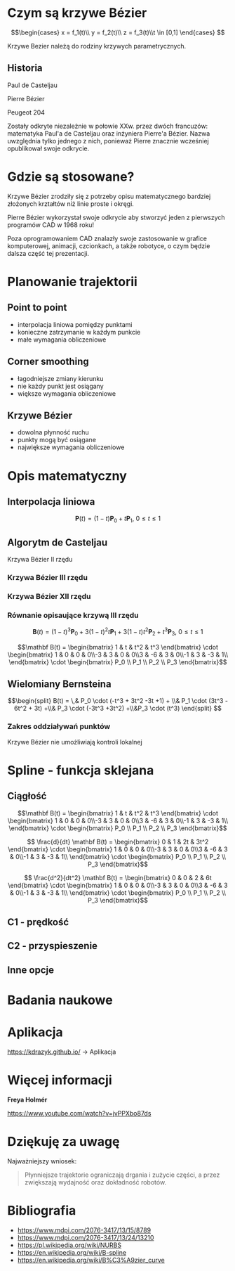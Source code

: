 :properties:
#+title: Krzywe Bézier w robotyce
#+author: Kacper Drążyk
#+date: <2024-03-17 Sun>
#+description: Prezentacja na temat krzywych Bézier i ich zastosowania w robotyce.
#+startup: show2levels latexpreview
#+options: date:nil author:nil timestamp:nil toc:nil reveal_slide_number:c num:nil reveal_width:1400 reveal_height:1000
#+reveal_root: ../reveal.js
#+reveal_trans: slide
#+reveal_theme: bezier
#+reveal_hlevel: 5
# Set up the title slide.
#+REVEAL_TITLE_SLIDE: <h2>%t</h2><h2>%s</h2><h3>%A %a</h3><img src="%q" style="width:500px; height:500px;"><p><a href="%u">%u</a></p><p>
#+REVEAL_TALK_URL: https://kdrazyk.github.io
#+REVEAL_TALK_QR_CODE: ../qrcode.svg

# paleta kolorów
# #FFFFFF biały
# #FE1053 czerwony
# #33BBFB niebieski
# #0CFFA7 zielony
# #FFDD4E żółty
:end:

* Czym są krzywe Bézier
#+REVEAL_HTML: <div style="display:flex; justify-content:center; align-items:center;">
\[\begin{cases} x = f_1(t)\\ y = f_2(t)\\ z = f_3(t)\\t \in [0,1] \end{cases} \]
# https://en.wikipedia.org/wiki/B%C3%A9zier_curve#/media/File:Bezier_curve.svg
#+ATTR_HTML: :height 600
[[./img/Bezier_curve.svg]]
#+REVEAL_HTML: </div>

#+begin_notes
Krzywe Bezier należą do rodziny krzywych parametrycznych.
#+end_notes

** Historia
#+REVEAL_HTML: <div style="display:flex; justify-content:center; align-items:center; flex-direction:row;">
#+REVEAL_HTML: <div style="width:30vw;">
# https://external-content.duckduckgo.com/iu/?u=https%3A%2F%2Falchetron.com%2Fcdn%2Fpaul-de-casteljau-5790eae5-617d-4de2-8650-8c1c1d57ece-resize-750.jpeg&f=1&nofb=1&ipt=79e6664cac3ddc8cafc4a3b5f48d826d18d0047e3b6145a6d15eb6cfb4c97645&ipo=images
#+ATTR_HTML: :height 300
[[./img/Paul_de_Casteljau.jpg]]

Paul de Casteljau
#+REVEAL_HTML: </div>
#+REVEAL_HTML: <div style="width:30vw;">
# https://en.wikipedia.org/wiki/File:Img-Pierre_Bézier.jpg
#+ATTR_HTML: :height 300
[[./img/Pierre_Bezier.jpg]]

Pierre Bézier
#+REVEAL_HTML: </div>
#+REVEAL_HTML: <div style="width:30vw;">
#+ATTR_HTML: :height 300
[[./img/Peugeot_204.jpg]]

Peugeot 204
#+REVEAL_HTML: </div>
#+REVEAL_HTML: </div>

#+begin_notes
Zostały odkryte niezależnie w połowie XXw. przez dwóch francuzów: matematyka Paul'a de Casteljau oraz inżyniera Pierre'a Bézier. Nazwa uwzględnia tylko jednego z nich, ponieważ Pierre znacznie wcześniej opublikował swoje odkrycie.
#+end_notes

* Gdzie są stosowane?
#+REVEAL_HTML: <div style="display:flex; justify-content:center; align-items:center;">
#+ATTR_HTML: :height 500
[[./img/inkscape_bezier.png]]
# https://github.com/rezaerami/IconBox
#+ATTR_HTML: :height 500
[[./img/jumping_squares.gif]]
# https://www.fanuc.eu/~/media/corporate/products/robots/lrmate/generic/400x600/int-ro-pr-lrm200-l-1.jpg
#+ATTR_HTML: :height 500
[[./img/fanuc_lrm200id.jpg]]
#+REVEAL_HTML: </div>

#+begin_notes
Krzywe Bézier zrodziły się z potrzeby opisu matematycznego bardziej złożonych krztałtów niż linie proste i okręgi.

Pierre Bézier wykorzystał swoje odkrycie aby stworzyć jeden z pierwszych programów CAD w 1968 roku!

Poza oprogramowaniem CAD znalazły swoje zastosowanie w grafice komputerowej, animacji, czcionkach, a także robotyce, o czym będzie dalsza część tej prezentacji.
#+end_notes

* Planowanie trajektorii
# https://xkcd.com/2821/
#+ATTR_HTML: :height 800
[[./img/xkcd-bezier.svg]]

** Point to point
#+REVEAL_HTML: <div style="display:flex; justify-content:center; align-items:center; flex-direction:row;">
#+ATTR_HTML: :height 800
[[./img/point-to-point.svg]]

- interpolacja liniowa pomiędzy punktami
- konieczne zatrzymanie w każdym punkcie
- małe wymagania obliczeniowe
#+REVEAL_HTML: </div>

** Corner smoothing
#+REVEAL_HTML: <div style="display:flex; justify-content:center; align-items:center; flex-direction:row;">
#+ATTR_HTML: :height 800
[[./img/corner-smoothing.svg]]

- łagodniejsze zmiany kierunku
- nie każdy punkt jest osiągany
- większe wymagania obliczeniowe
#+REVEAL_HTML: </div>

** Krzywe Bézier
#+REVEAL_HTML: <div style="display:flex; justify-content:center; align-items:center; flex-direction:row;">
#+ATTR_HTML: :height 800
[[./img/bezier-trajektoria.svg]]

- dowolna płynność ruchu
- punkty mogą być osiągane
- największe wymagania obliczeniowe
#+REVEAL_HTML: </div>

* Opis matematyczny
#+REVEAL_HTML: <div style="display:flex; justify-content:center; align-items:center; flex-direction:row;">
# https://en.wikipedia.org/wiki/B%C3%A9zier_curve#/media/File:Quadratic_Béziers_in_string_art.svg
#+ATTR_HTML: :height 800
[[./img/welding-robot.jpg]]

# https://tech-mate.pl/wp-content/uploads/2022/10/kerfus-tm-scaled.jpg

#+ATTR_HTML: :height 800
[[./img/kerfus-tm-scaled.jpg]]

#+REVEAL_HTML: </div>

** Interpolacja liniowa
#+REVEAL_HTML: <div style="display:flex; justify-content:center; align-items:center; flex-direction:column;">
\[\displaystyle \mathbf {P} (t)=(1-t)\mathbf {P} _{0}+t\mathbf {P} _{1},\ 0\leq t\leq 1\]

#+REVEAL_HTML: <video width="960" loop data-autoplay data-src="./img/lerp.mp4" type="video/mp4"></video>
#+REVEAL_HTML: </div>

** Algorytm de Casteljau
#+REVEAL_HTML: <video width="960" data-autoplay data-src="./img/de_casteljau.mp4" type="video/mp4"></video>

Krzywa Bézier II rzędu

*** Krzywa Bézier III rzędu
#+REVEAL_HTML: <video width="960" data-autoplay data-src="./img/de_casteljau2.mp4" type="video/mp4"></video>

*** Krzywa Bézier XII rzędu
#+REVEAL_HTML: <video width="960" data-autoplay data-src="./img/de_casteljau12.mp4" type="video/mp4"></video>

*** Równanie opisaujące krzywą III rzędu

\[\displaystyle \mathbf {B} (t)=(1-t)^{3}\mathbf {P} _{0}+3(1-t)^{2}t\mathbf {P} _{1}+3(1-t)t^{2}\mathbf {P} _{2}+t^{3}\mathbf {P} _{3},\ 0\leq t\leq 1\]

#+ATTR_REVEAL: :frag fade-in
\[\mathbf B(t) = \begin{bmatrix} 1 & t & t^2 & t^3 \end{bmatrix} \cdot \begin{bmatrix} 1 & 0 & 0 & 0\\-3 & 3 & 0 & 0\\3 & -6 & 3 & 0\\-1 & 3 & -3 & 1\\ \end{bmatrix} \cdot \begin{bmatrix} P_0 \\ P_1 \\ P_2 \\ P_3 \end{bmatrix}\]

** Wielomiany Bernsteina
#+REVEAL_HTML: <div style="display:flex; justify-content:center; align-items:center; flex-direction:row;">
#+ATTR_HTML: :height 600
[[./img/bernstein3.png]]

\[\begin{split} B(t) = \,&  P_0 \cdot (-t^3 + 3t^2 -3t +1) + \\& P_1 \cdot (3t^3 - 6t^2 + 3t) +\\& P_3 \cdot (-3t^3 +3t^2) +\\&P_3 \cdot (t^3) \end{split} \]
#+REVEAL_HTML: </div>

*** Zakres oddziaływań punktów
#+ATTR_HTML: :height 800
[[./img/bernstein.png]]

#+ATTR_REVEAL: :frag fade-in
Krzywe Bézier nie umożliwiają kontroli lokalnej

* Spline - funkcja sklejana
#+REVEAL_HTML: <video width="1200" data-autoplay data-src="./img/spline.mp4" type="video/mp4"></video>

** Ciągłość
#+ATTR_HTML: :height 800
[[./img/c0.png]]

#+REVEAL: split
\[\mathbf B(t) = \begin{bmatrix} 1 & t & t^2 & t^3 \end{bmatrix} \cdot \begin{bmatrix} 1 & 0 & 0 & 0\\-3 & 3 & 0 & 0\\3 & -6 & 3 & 0\\-1 & 3 & -3 & 1\\ \end{bmatrix} \cdot \begin{bmatrix} P_0 \\ P_1 \\ P_2 \\ P_3 \end{bmatrix}\]

#+ATTR_REVEAL: :frag fade-in
\[ \frac{d}{dt} \mathbf B(t) = \begin{bmatrix} 0 & 1 & 2t & 3t^2 \end{bmatrix} \cdot \begin{bmatrix} 1 & 0 & 0 & 0\\-3 & 3 & 0 & 0\\3 & -6 & 3 & 0\\-1 & 3 & -3 & 1\\ \end{bmatrix} \cdot \begin{bmatrix} P_0 \\ P_1 \\ P_2 \\ P_3 \end{bmatrix}\]

#+ATTR_REVEAL: :frag fade-in
\[ \frac{d^2}{dt^2} \mathbf B(t) = \begin{bmatrix} 0 & 0 & 2 & 6t \end{bmatrix} \cdot \begin{bmatrix} 1 & 0 & 0 & 0\\-3 & 3 & 0 & 0\\3 & -6 & 3 & 0\\-1 & 3 & -3 & 1\\ \end{bmatrix} \cdot \begin{bmatrix} P_0 \\ P_1 \\ P_2 \\ P_3 \end{bmatrix}\]

** C1 - prędkość
#+REVEAL_HTML: <video width="1200" data-autoplay data-src="./img/velocity.mp4" type="video/mp4"></video>

** C2 - przyspieszenie
#+REVEAL_HTML: <video width="1200" data-autoplay data-src="./img/c2.mp4" type="video/mp4"></video>


** Inne opcje
#+REVEAL_HTML: <video width="1200" loop data-autoplay data-src="./img/nurbs.mp4" type="video/mp4"></video>

* Badania naukowe
#+ATTR_HTML: :height 800
[[./img/research.png]]

* Aplikacja
#+REVEAL_HTML: <div style="display:flex; justify-content:center; align-items:center; flex-direction:column;">
#+ATTR_HTML: :height 600
[[./img/bezier-app-qrcode.svg]]

https://kdrazyk.github.io/ → Aplikacja
#+REVEAL_HTML: </div>

#+REVEAL: split data-background-iframe="../bezier-app/index.html" data-background-interactive
* Więcej informacji
#+ATTR_HTML: :height 600
[[./img/the_continuity_of_splines.jpg]]

*Freya Holmér*

https://www.youtube.com/watch?v=jvPPXbo87ds

* Dziękuję za uwagę
Najważniejszy wniosek:
#+begin_quote
Płynniejsze trajektorie ograniczają drgania i zużycie części, a przez zwiększają wydajność oraz dokładność robotów.
#+end_quote

* Bibliografia
- https://www.mdpi.com/2076-3417/13/15/8789
- https://www.mdpi.com/2076-3417/13/24/13210
- https://pl.wikipedia.org/wiki/NURBS
- https://en.wikipedia.org/wiki/B-spline
- https://en.wikipedia.org/wiki/B%C3%A9zier_curve

